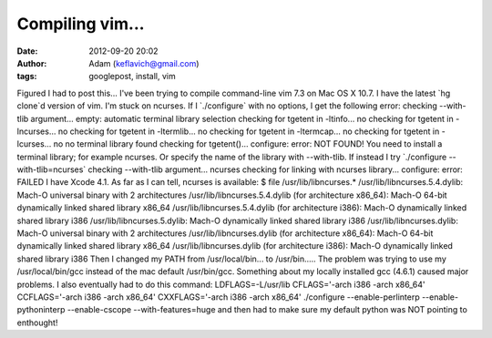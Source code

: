 Compiling vim...
################
:date: 2012-09-20 20:02
:author: Adam (keflavich@gmail.com)
:tags: googlepost, install, vim

Figured I had to post this...
I've been trying to compile command-line vim 7.3 on Mac OS X 10.7. I
have the latest \`hg clone\`d version of vim. I'm stuck on ncurses.
If I \`./configure\` with no options, I get the following error:
checking --with-tlib argument... empty: automatic terminal library
selection
checking for tgetent in -ltinfo... no
checking for tgetent in -lncurses... no
checking for tgetent in -ltermlib... no
checking for tgetent in -ltermcap... no
checking for tgetent in -lcurses... no
no terminal library found
checking for tgetent()... configure: error: NOT FOUND!
You need to install a terminal library; for example ncurses.
Or specify the name of the library with --with-tlib.
If instead I try \`./configure --with-tlib=ncurses\`
checking --with-tlib argument... ncurses
checking for linking with ncurses library... configure: error: FAILED
I have Xcode 4.1. As far as I can tell, ncurses is available:
$ file /usr/lib/libncurses.\*
/usr/lib/libncurses.5.4.dylib: Mach-O universal binary with 2
architectures
/usr/lib/libncurses.5.4.dylib (for architecture x86\_64): Mach-O 64-bit
dynamically linked shared library x86\_64
/usr/lib/libncurses.5.4.dylib (for architecture i386): Mach-O
dynamically linked shared library i386
/usr/lib/libncurses.5.dylib: Mach-O dynamically linked shared library
i386
/usr/lib/libncurses.dylib: Mach-O universal binary with 2 architectures
/usr/lib/libncurses.dylib (for architecture x86\_64): Mach-O 64-bit
dynamically linked shared library x86\_64
/usr/lib/libncurses.dylib (for architecture i386): Mach-O dynamically
linked shared library i386
Then I changed my PATH from /usr/local/bin... to /usr/bin.....
The problem was trying to use my /usr/local/bin/gcc instead of the mac
default /usr/bin/gcc. Something about my locally installed gcc (4.6.1)
caused major problems.
I also eventually had to do this command:
LDFLAGS=-L/usr/lib CFLAGS='-arch i386 -arch x86\_64' CCFLAGS='-arch i386
-arch x86\_64' CXXFLAGS='-arch i386 -arch x86\_64' ./configure
--enable-perlinterp --enable-pythoninterp --enable-cscope
--with-features=huge
and then had to make sure my default python was NOT pointing to
enthought!
